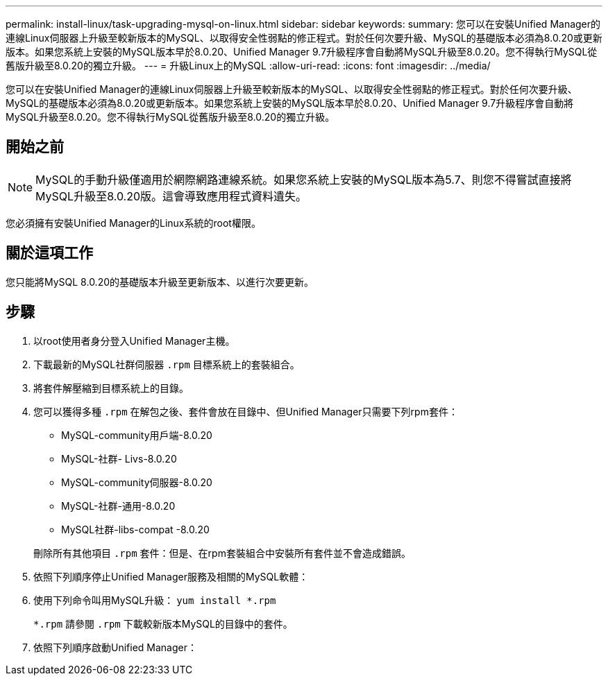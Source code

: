 ---
permalink: install-linux/task-upgrading-mysql-on-linux.html 
sidebar: sidebar 
keywords:  
summary: 您可以在安裝Unified Manager的連線Linux伺服器上升級至較新版本的MySQL、以取得安全性弱點的修正程式。對於任何次要升級、MySQL的基礎版本必須為8.0.20或更新版本。如果您系統上安裝的MySQL版本早於8.0.20、Unified Manager 9.7升級程序會自動將MySQL升級至8.0.20。您不得執行MySQL從舊版升級至8.0.20的獨立升級。 
---
= 升級Linux上的MySQL
:allow-uri-read: 
:icons: font
:imagesdir: ../media/


[role="lead"]
您可以在安裝Unified Manager的連線Linux伺服器上升級至較新版本的MySQL、以取得安全性弱點的修正程式。對於任何次要升級、MySQL的基礎版本必須為8.0.20或更新版本。如果您系統上安裝的MySQL版本早於8.0.20、Unified Manager 9.7升級程序會自動將MySQL升級至8.0.20。您不得執行MySQL從舊版升級至8.0.20的獨立升級。



== 開始之前

[NOTE]
====
MySQL的手動升級僅適用於網際網路連線系統。如果您系統上安裝的MySQL版本為5.7、則您不得嘗試直接將MySQL升級至8.0.20版。這會導致應用程式資料遺失。

====
您必須擁有安裝Unified Manager的Linux系統的root權限。



== 關於這項工作

您只能將MySQL 8.0.20的基礎版本升級至更新版本、以進行次要更新。



== 步驟

. 以root使用者身分登入Unified Manager主機。
. 下載最新的MySQL社群伺服器 `.rpm` 目標系統上的套裝組合。
. 將套件解壓縮到目標系統上的目錄。
. 您可以獲得多種 `.rpm` 在解包之後、套件會放在目錄中、但Unified Manager只需要下列rpm套件：
+
** MySQL-community用戶端-8.0.20
** MySQL-社群- Livs-8.0.20
** MySQL-community伺服器-8.0.20
** MySQL-社群-通用-8.0.20
** MySQL社群-libs-compat -8.0.20


+
刪除所有其他項目 `.rpm` 套件：但是、在rpm套裝組合中安裝所有套件並不會造成錯誤。

. 依照下列順序停止Unified Manager服務及相關的MySQL軟體：
. 使用下列命令叫用MySQL升級： `yum install *.rpm`
+
`*.rpm` 請參閱 `.rpm` 下載較新版本MySQL的目錄中的套件。

. 依照下列順序啟動Unified Manager：

